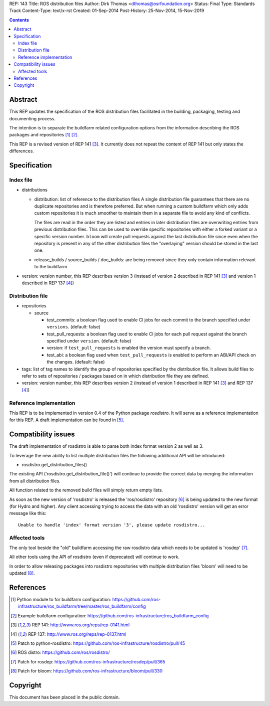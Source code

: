 REP: 143
Title: ROS distribution files
Author: Dirk Thomas <dthomas@osrfoundation.org>
Status: Final
Type: Standards Track
Content-Type: text/x-rst
Created: 01-Sep-2014
Post-History: 25-Nov-2014, 15-Nov-2019


.. contents::

Abstract
========
This REP updates the specification of the ROS distribution files facilitated in
the building, packaging, testing and documenting process.

The intention is to separate the buildfarm related configuration options from
the information describing the ROS packages and repositories [1]_ [2]_.

This REP is a revised version of REP 141 [3]_.
It currently does not repeat the content of REP 141 but only states the
differences.


Specification
=============

Index file
----------

* distributions

  * distribution: list of reference to the distribution files
    A single distribution file guarantees that there are no duplicate
    repositories and is therefore preferred.
    But when running a custom buildfarm which only adds custom repositories it
    is much smoother to maintain them in a separate file to avoid any kind of
    conflicts.

    The files are read in the order they are listed and entries in later
    distribution files are overwriting entries from previous distribution
    files.
    This can be used to override specific repositories with either a forked
    variant or a specific version number.
    ``bloom`` will create pull requests against the last distribution file
    since even when the repository is present in any of the other distribution
    files the "overlaying" version should be stored in the last one.

  * release_builds / source_builds / doc_builds: are being removed since they
    only contain information relevant to the buildfarm

* version: version number, this REP describes version 3 (instead of version 2
  described in REP 141 [3]_ and version 1 described in REP 137 [4]_)


Distribution file
-----------------

* repositories

  * source

    * test_commits: a boolean flag used to enable CI jobs for each commit to
      the branch specified under ``versions``. (default: false)
    * test_pull_requests: a boolean flag used to enable CI jobs for each pull
      request against the branch specified under ``version``. (default: false)
    * version: if ``test_pull_requests`` is enabled the version must specify a
      branch.
    * test_abi: a boolean flag used when ``test_pull_requests`` is enabled to
      perform an ABI/API check on the changes. (default: false)

* tags: list of tag names to identify the group of repositories specified by
  the distribution file.
  It allows build files to refer to sets of repositories / packages based on in
  which distribution file they are defined.

* version: version number, this REP describes version 2 (instead of version 1
  described in REP 141 [3]_ and REP 137 [4]_)


Reference implementation
------------------------
This REP is to be implemented in version 0.4 of the Python package *rosdistro*.
It will serve as a reference implementation for this REP.
A draft implementation can be found in [5]_.


Compatibility issues
====================

The draft implementation of rosdistro is able to parse both index format
version 2 as well as 3.

To leverage the new ability to list multiple distribution files the following
additional API will be introduced:

* rosdistro.get_distribution_files()

The existing API ('rosdistro.get_distribution_file()') will continue to provide
the correct data by merging the information from all distribution files.

All function related to the removed build files will simply return empty lists.

As soon as the new version of 'rosdistro' is released the 'ros/rosdistro'
repository [6]_ is being updated to the new format (for Hydro and higher).
Any client accessing trying to access the data with an old 'rosdistro'
version will get an error message like this:

::

  Unable to handle 'index' format version '3', please update rosdistro...

Affected tools
--------------

The only tool beside the "old" buildfarm accessing the raw rosdistro data which
needs to be updated is 'rosdep' [7]_.

All other tools using the API of rosdistro (even if deprecated) will continue
to work.

In order to allow releasing packages into rosdistro repositories with multiple
distribution files 'bloom' will need to be updated [8]_.

References
==========
.. [1] Python module to for buildfarm configuration:
  https://github.com/ros-infrastructure/ros_buildfarm/tree/master/ros_buildfarm/config
.. [2] Example buildfarm configuration:
  https://github.com/ros-infrastructure/ros_buildfarm_config
.. [3] REP 141: http://www.ros.org/reps/rep-0141.html
.. [4] REP 137: http://www.ros.org/reps/rep-0137.html
.. [5] Patch to python-rosdistro:
  https://github.com/ros-infrastructure/rosdistro/pull/45
.. [6] ROS distro: https://github.com/ros/rosdistro/
.. [7] Patch for rosdep: https://github.com/ros-infrastructure/rosdep/pull/365
.. [8] Patch for bloom: https://github.com/ros-infrastructure/bloom/pull/330


Copyright
=========
This document has been placed in the public domain.
